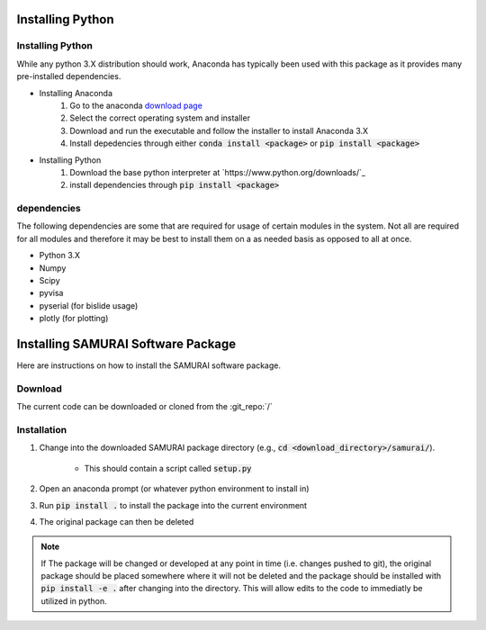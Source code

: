 
Installing Python
---------------------------

Installing Python
++++++++++++++++++++++++++++++++++++++++++

While any python 3.X distribution should work, Anaconda has typically been used with this package as it provides many pre-installed dependencies.

- Installing Anaconda  
    #. Go to the anaconda `download page <https://www.anaconda.com/distribution/#download-section>`_
    #. Select the correct operating system and installer
    #. Download and run the executable and follow the installer to install Anaconda 3.X
    #. Install depedencies through either :code:`conda install <package>` or :code:`pip install <package>`

- Installing Python 
    #. Download the base python interpreter at `https://www.python.org/downloads/`_
    #. install dependencies through :code:`pip install <package>`

dependencies
++++++++++++++++++++++++

The following dependencies are some that are required for usage of certain modules in the system.
Not all are required for all modules and therefore it may be best to install them on a as needed basis as opposed to all at once.

- Python 3.X
- Numpy 
- Scipy 
- pyvisa
- pyserial (for bislide usage)
- plotly (for plotting)


Installing SAMURAI Software Package 
------------------------------------------

Here are instructions on how to install the SAMURAI software package.

Download 
+++++++++++++++
The current code can be downloaded or cloned from the :git_repo:`/`

Installation
++++++++++++++++++++++

#. Change into the downloaded SAMURAI package directory (e.g., :code:`cd <download_directory>/samurai/`).
    
    - This should contain a script called :code:`setup.py`

#. Open an anaconda prompt (or whatever python environment to install in)

#. Run :code:`pip install .` to install the package into the current environment 

#. The original package can then be deleted

.. note:: If The package will be changed or developed at any point in time (i.e. changes pushed to git), the original package should be placed somewhere where 
    it will not be deleted and the package should be installed with :code:`pip install -e .` after changing into the directory. 
    This will allow edits to the code to immediatly be utilized in python.

    .. seealso:: https://pip.pypa.io/en/latest/reference/pip_install/?highlight=editable#editable-installs